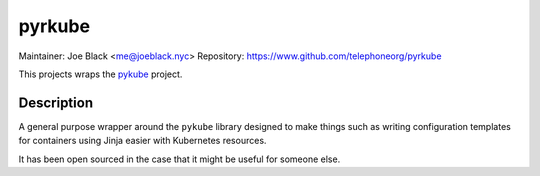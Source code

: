 pyrkube
~~~~~~~

Maintainer: Joe Black <me@joeblack.nyc>
Repository: https://www.github.com/telephoneorg/pyrkube

This projects wraps the `pykube <https://github.com/kelproject/pykube>`_ project.

Description
-----------

A general purpose wrapper around the ``pykube`` library designed to make things
such as writing configuration templates for containers using Jinja easier with
Kubernetes resources.

It has been open sourced in the case that it might be useful for someone else.
